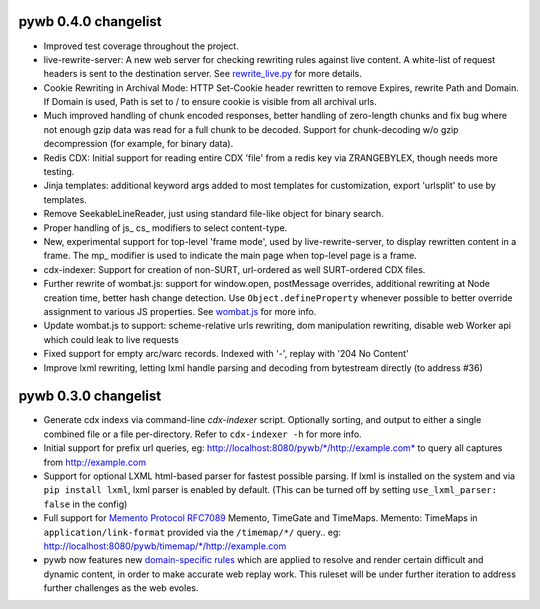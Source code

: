 pywb 0.4.0 changelist
~~~~~~~~~~~~~~~~~~~~~

* Improved test coverage throughout the project.

* live-rewrite-server: A new web server for checking rewriting rules against live content. A white-list of request headers is sent to 
  the destination server. See `rewrite_live.py <https://github.com/ikreymer/pywb/blob/master/pywb/rewrite/rewrite_live.py>`_ for more details.

* Cookie Rewriting in Archival Mode: HTTP Set-Cookie header rewritten to remove Expires, rewrite Path and Domain. If Domain is used, Path is set to / to ensure cookie is visible
  from all archival urls.

* Much improved handling of chunk encoded responses, better handling of zero-length chunks and fix bug where not enough gzip data was read for a full chunk to be decoded. Support for chunk-decoding w/o gzip decompression
  (for example, for binary data).

* Redis CDX: Initial support for reading entire CDX 'file' from a redis key via ZRANGEBYLEX, though needs more testing.

* Jinja templates: additional keyword args added to most templates for customization, export 'urlsplit' to use by templates.

* Remove SeekableLineReader, just using standard file-like object for binary search.

* Proper handling of js_ cs_ modifiers to select content-type.

* New, experimental support for top-level 'frame mode', used by live-rewrite-server, to display rewritten content in a frame. The mp_ modifier is used
  to indicate the main page when top-level page is a frame.

* cdx-indexer: Support for creation of non-SURT, url-ordered as well SURT-ordered CDX files. 

* Further rewrite of wombat.js: support for window.open, postMessage overrides, additional rewriting at Node creation time, better hash change detection.
  Use ``Object.defineProperty`` whenever possible to better override assignment to various JS properties.
  See `wombat.js <https://github.com/ikreymer/pywb/blob/master/pywb/static/wombat.js>`_ for more info.

* Update wombat.js to support: scheme-relative urls rewriting, dom manipulation rewriting, disable web Worker api which could leak to live requests

* Fixed support for empty arc/warc records. Indexed with '-', replay with '204 No Content'

* Improve lxml rewriting, letting lxml handle parsing and decoding from bytestream directly (to address #36)


pywb 0.3.0 changelist
~~~~~~~~~~~~~~~~~~~~~

* Generate cdx indexs via command-line `cdx-indexer` script. Optionally sorting, and output to either a single combined file or a file per-directory.
  Refer to ``cdx-indexer -h`` for more info.
  
* Initial support for prefix url queries, eg: http://localhost:8080/pywb/\*/http://example.com\* to query all captures from http://example.com

* Support for optional LXML html-based parser for fastest possible parsing. If lxml is installed on the system and via ``pip install lxml``, lxml parser is enabled by default.
  (This can be turned off by setting ``use_lxml_parser: false`` in the config)

* Full support for `Memento Protocol RFC7089 <http://www.mementoweb.org/guide/rfc/>`_ Memento, TimeGate and TimeMaps. Memento: TimeMaps in ``application/link-format`` provided via the ``/timemap/*/`` query.. eg: http://localhost:8080/pywb/timemap/\*/http://example.com
  
* pywb now features new `domain-specific rules <https://github.com/ikreymer/pywb/blob/master/pywb/rules.yaml>`_ which are applied to resolve and render certain difficult and dynamic content, in order to make accurate web replay work.
  This ruleset will be under further iteration to address further challenges as the web evoles.
